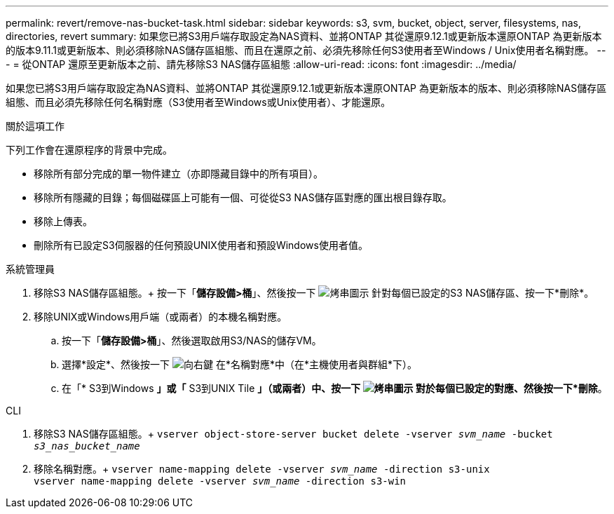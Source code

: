 ---
permalink: revert/remove-nas-bucket-task.html 
sidebar: sidebar 
keywords: s3, svm, bucket, object, server, filesystems, nas, directories, revert 
summary: 如果您已將S3用戶端存取設定為NAS資料、並將ONTAP 其從還原9.12.1或更新版本還原ONTAP 為更新版本的版本9.11.1或更新版本、則必須移除NAS儲存區組態、而且在還原之前、必須先移除任何S3使用者至Windows / Unix使用者名稱對應。 
---
= 從ONTAP 還原至更新版本之前、請先移除S3 NAS儲存區組態
:allow-uri-read: 
:icons: font
:imagesdir: ../media/


[role="lead"]
如果您已將S3用戶端存取設定為NAS資料、並將ONTAP 其從還原9.12.1或更新版本還原ONTAP 為更新版本的版本、則必須移除NAS儲存區組態、而且必須先移除任何名稱對應（S3使用者至Windows或Unix使用者）、才能還原。

.關於這項工作
下列工作會在還原程序的背景中完成。

* 移除所有部分完成的單一物件建立（亦即隱藏目錄中的所有項目）。
* 移除所有隱藏的目錄；每個磁碟區上可能有一個、可從從S3 NAS儲存區對應的匯出根目錄存取。
* 移除上傳表。
* 刪除所有已設定S3伺服器的任何預設UNIX使用者和預設Windows使用者值。


[role="tabbed-block"]
====
.系統管理員
--
. 移除S3 NAS儲存區組態。+
按一下「*儲存設備>桶*」、然後按一下 image:../media/icon_kabob.gif["烤串圖示"] 針對每個已設定的S3 NAS儲存區、按一下*刪除*。
. 移除UNIX或Windows用戶端（或兩者）的本機名稱對應。
+
.. 按一下「*儲存設備>桶*」、然後選取啟用S3/NAS的儲存VM。
.. 選擇*設定*、然後按一下 image:../media/icon_arrow.gif["向右鍵"] 在*名稱對應*中（在*主機使用者與群組*下）。
.. 在「* S3到Windows *」或「* S3到UNIX Tile *」（或兩者）中、按一下 image:../media/icon_kabob.gif["烤串圖示"] 對於每個已設定的對應、然後按一下*刪除*。




--
.CLI
--
. 移除S3 NAS儲存區組態。+
`vserver object-store-server bucket delete -vserver _svm_name_ -bucket _s3_nas_bucket_name_`
. 移除名稱對應。+
`vserver name-mapping delete -vserver _svm_name_ -direction s3-unix` +
`vserver name-mapping delete -vserver _svm_name_ -direction s3-win`


--
====